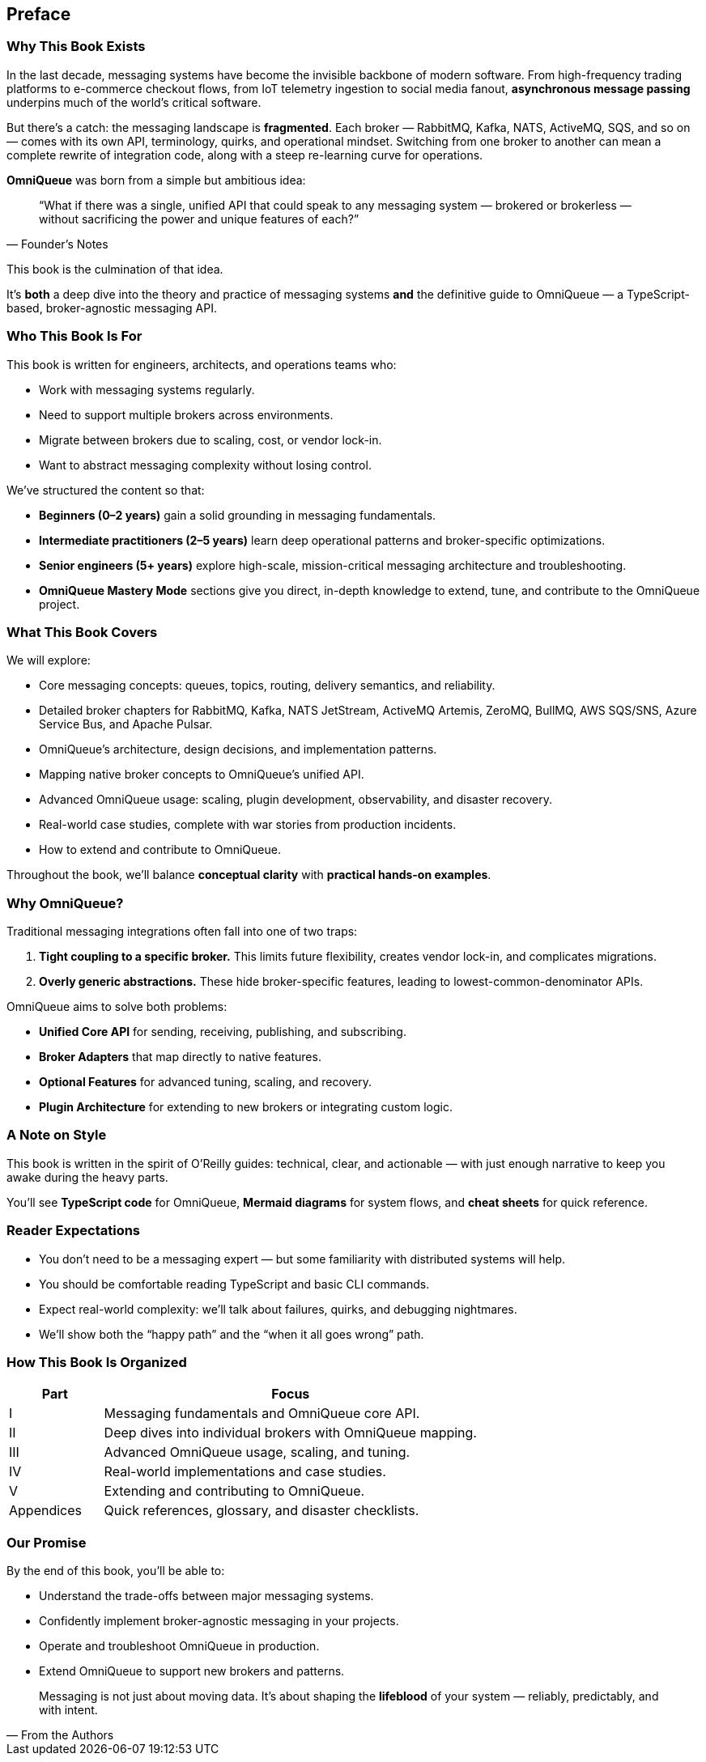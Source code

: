 [preface]
== Preface

=== Why This Book Exists

In the last decade, messaging systems have become the invisible backbone of modern software.  
From high-frequency trading platforms to e-commerce checkout flows, from IoT telemetry ingestion to social media fanout, **asynchronous message passing** underpins much of the world’s critical software.

But there’s a catch: the messaging landscape is *fragmented*.  
Each broker — RabbitMQ, Kafka, NATS, ActiveMQ, SQS, and so on — comes with its own API, terminology, quirks, and operational mindset. Switching from one broker to another can mean a complete rewrite of integration code, along with a steep re-learning curve for operations.

**OmniQueue** was born from a simple but ambitious idea:

[quote, Founder’s Notes]
____
“What if there was a single, unified API that could speak to any messaging system — brokered or brokerless — without sacrificing the power and unique features of each?”
____

This book is the culmination of that idea.

It’s *both* a deep dive into the theory and practice of messaging systems **and** the definitive guide to OmniQueue — a TypeScript-based, broker-agnostic messaging API.

=== Who This Book Is For

This book is written for engineers, architects, and operations teams who:

- Work with messaging systems regularly.
- Need to support multiple brokers across environments.
- Migrate between brokers due to scaling, cost, or vendor lock-in.
- Want to abstract messaging complexity without losing control.

We’ve structured the content so that:

- **Beginners (0–2 years)** gain a solid grounding in messaging fundamentals.
- **Intermediate practitioners (2–5 years)** learn deep operational patterns and broker-specific optimizations.
- **Senior engineers (5+ years)** explore high-scale, mission-critical messaging architecture and troubleshooting.
- **OmniQueue Mastery Mode** sections give you direct, in-depth knowledge to extend, tune, and contribute to the OmniQueue project.

=== What This Book Covers

We will explore:

- Core messaging concepts: queues, topics, routing, delivery semantics, and reliability.
- Detailed broker chapters for RabbitMQ, Kafka, NATS JetStream, ActiveMQ Artemis, ZeroMQ, BullMQ, AWS SQS/SNS, Azure Service Bus, and Apache Pulsar.
- OmniQueue’s architecture, design decisions, and implementation patterns.
- Mapping native broker concepts to OmniQueue’s unified API.
- Advanced OmniQueue usage: scaling, plugin development, observability, and disaster recovery.
- Real-world case studies, complete with war stories from production incidents.
- How to extend and contribute to OmniQueue.

Throughout the book, we’ll balance *conceptual clarity* with *practical hands-on examples*.

=== Why OmniQueue?

Traditional messaging integrations often fall into one of two traps:

1. **Tight coupling to a specific broker.**  
   This limits future flexibility, creates vendor lock-in, and complicates migrations.
2. **Overly generic abstractions.**  
   These hide broker-specific features, leading to lowest-common-denominator APIs.

OmniQueue aims to solve both problems:

- **Unified Core API** for sending, receiving, publishing, and subscribing.
- **Broker Adapters** that map directly to native features.
- **Optional Features** for advanced tuning, scaling, and recovery.
- **Plugin Architecture** for extending to new brokers or integrating custom logic.

=== A Note on Style

This book is written in the spirit of O’Reilly guides:  
technical, clear, and actionable — with just enough narrative to keep you awake during the heavy parts.

You’ll see **TypeScript code** for OmniQueue, **Mermaid diagrams** for system flows, and **cheat sheets** for quick reference.

=== Reader Expectations

- You don’t need to be a messaging expert — but some familiarity with distributed systems will help.
- You should be comfortable reading TypeScript and basic CLI commands.
- Expect real-world complexity: we’ll talk about failures, quirks, and debugging nightmares.
- We’ll show both the “happy path” and the “when it all goes wrong” path.

=== How This Book Is Organized

[.text-center]
[cols="1,4",options="header"]
|===
| Part | Focus
| I | Messaging fundamentals and OmniQueue core API.
| II | Deep dives into individual brokers with OmniQueue mapping.
| III | Advanced OmniQueue usage, scaling, and tuning.
| IV | Real-world implementations and case studies.
| V | Extending and contributing to OmniQueue.
| Appendices | Quick references, glossary, and disaster checklists.
|===

=== Our Promise

By the end of this book, you’ll be able to:

- Understand the trade-offs between major messaging systems.
- Confidently implement broker-agnostic messaging in your projects.
- Operate and troubleshoot OmniQueue in production.
- Extend OmniQueue to support new brokers and patterns.

[quote, "From the Authors"]
____
Messaging is not just about moving data.  
It’s about shaping the *lifeblood* of your system — reliably, predictably, and with intent.
____
